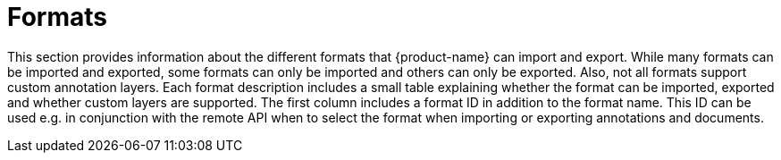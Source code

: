 // Licensed to the Technische Universität Darmstadt under one
// or more contributor license agreements.  See the NOTICE file
// distributed with this work for additional information
// regarding copyright ownership.  The Technische Universität Darmstadt 
// licenses this file to you under the Apache License, Version 2.0 (the
// "License"); you may not use this file except in compliance
// with the License.
//  
// http://www.apache.org/licenses/LICENSE-2.0
// 
// Unless required by applicable law or agreed to in writing, software
// distributed under the License is distributed on an "AS IS" BASIS,
// WITHOUT WARRANTIES OR CONDITIONS OF ANY KIND, either express or implied.
// See the License for the specific language governing permissions and
// limitations under the License.

[[sect_formats]]
= Formats

This section provides information about the different formats that {product-name} can import and 
export. While many formats can be imported and exported, some formats can only be imported and others
can only be exported. Also, not all formats support custom annotation layers. Each format description
includes a small table explaining whether the format can be imported, exported and whether custom
layers are supported. The first column includes a format ID in addition to the format name. This
ID can be used e.g. in conjunction with the remote API when to select the format when importing or
exporting annotations and documents.
